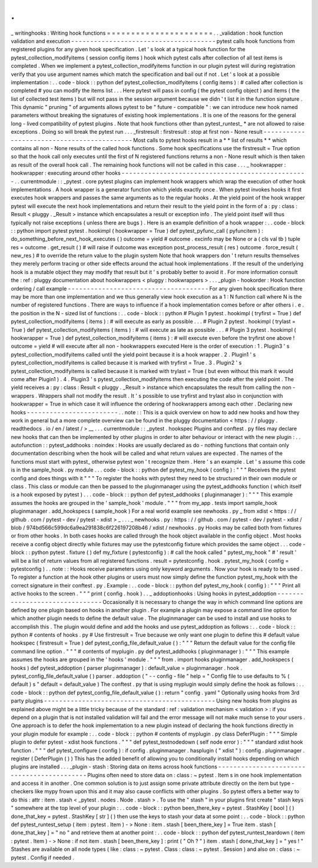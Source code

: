 .
.
_
writinghooks
:
Writing
hook
functions
=
=
=
=
=
=
=
=
=
=
=
=
=
=
=
=
=
=
=
=
=
=
.
.
_validation
:
hook
function
validation
and
execution
-
-
-
-
-
-
-
-
-
-
-
-
-
-
-
-
-
-
-
-
-
-
-
-
-
-
-
-
-
-
-
-
-
-
-
-
-
-
pytest
calls
hook
functions
from
registered
plugins
for
any
given
hook
specification
.
Let
'
s
look
at
a
typical
hook
function
for
the
pytest_collection_modifyitems
(
session
config
items
)
hook
which
pytest
calls
after
collection
of
all
test
items
is
completed
.
When
we
implement
a
pytest_collection_modifyitems
function
in
our
plugin
pytest
will
during
registration
verify
that
you
use
argument
names
which
match
the
specification
and
bail
out
if
not
.
Let
'
s
look
at
a
possible
implementation
:
.
.
code
-
block
:
:
python
def
pytest_collection_modifyitems
(
config
items
)
:
#
called
after
collection
is
completed
#
you
can
modify
the
items
list
.
.
.
Here
pytest
will
pass
in
config
(
the
pytest
config
object
)
and
items
(
the
list
of
collected
test
items
)
but
will
not
pass
in
the
session
argument
because
we
didn
'
t
list
it
in
the
function
signature
.
This
dynamic
"
pruning
"
of
arguments
allows
pytest
to
be
"
future
-
compatible
"
:
we
can
introduce
new
hook
named
parameters
without
breaking
the
signatures
of
existing
hook
implementations
.
It
is
one
of
the
reasons
for
the
general
long
-
lived
compatibility
of
pytest
plugins
.
Note
that
hook
functions
other
than
pytest_runtest_
*
are
not
allowed
to
raise
exceptions
.
Doing
so
will
break
the
pytest
run
.
.
.
_firstresult
:
firstresult
:
stop
at
first
non
-
None
result
-
-
-
-
-
-
-
-
-
-
-
-
-
-
-
-
-
-
-
-
-
-
-
-
-
-
-
-
-
-
-
-
-
-
-
-
-
-
-
-
-
-
-
Most
calls
to
pytest
hooks
result
in
a
*
*
list
of
results
*
*
which
contains
all
non
-
None
results
of
the
called
hook
functions
.
Some
hook
specifications
use
the
firstresult
=
True
option
so
that
the
hook
call
only
executes
until
the
first
of
N
registered
functions
returns
a
non
-
None
result
which
is
then
taken
as
result
of
the
overall
hook
call
.
The
remaining
hook
functions
will
not
be
called
in
this
case
.
.
.
_
hookwrapper
:
hookwrapper
:
executing
around
other
hooks
-
-
-
-
-
-
-
-
-
-
-
-
-
-
-
-
-
-
-
-
-
-
-
-
-
-
-
-
-
-
-
-
-
-
-
-
-
-
-
-
-
-
-
-
-
-
-
-
-
.
.
currentmodule
:
:
_pytest
.
core
pytest
plugins
can
implement
hook
wrappers
which
wrap
the
execution
of
other
hook
implementations
.
A
hook
wrapper
is
a
generator
function
which
yields
exactly
once
.
When
pytest
invokes
hooks
it
first
executes
hook
wrappers
and
passes
the
same
arguments
as
to
the
regular
hooks
.
At
the
yield
point
of
the
hook
wrapper
pytest
will
execute
the
next
hook
implementations
and
return
their
result
to
the
yield
point
in
the
form
of
a
:
py
:
class
:
Result
<
pluggy
.
_Result
>
instance
which
encapsulates
a
result
or
exception
info
.
The
yield
point
itself
will
thus
typically
not
raise
exceptions
(
unless
there
are
bugs
)
.
Here
is
an
example
definition
of
a
hook
wrapper
:
.
.
code
-
block
:
:
python
import
pytest
pytest
.
hookimpl
(
hookwrapper
=
True
)
def
pytest_pyfunc_call
(
pyfuncitem
)
:
do_something_before_next_hook_executes
(
)
outcome
=
yield
#
outcome
.
excinfo
may
be
None
or
a
(
cls
val
tb
)
tuple
res
=
outcome
.
get_result
(
)
#
will
raise
if
outcome
was
exception
post_process_result
(
res
)
outcome
.
force_result
(
new_res
)
#
to
override
the
return
value
to
the
plugin
system
Note
that
hook
wrappers
don
'
t
return
results
themselves
they
merely
perform
tracing
or
other
side
effects
around
the
actual
hook
implementations
.
If
the
result
of
the
underlying
hook
is
a
mutable
object
they
may
modify
that
result
but
it
'
s
probably
better
to
avoid
it
.
For
more
information
consult
the
:
ref
:
pluggy
documentation
about
hookwrappers
<
pluggy
:
hookwrappers
>
.
.
.
_plugin
-
hookorder
:
Hook
function
ordering
/
call
example
-
-
-
-
-
-
-
-
-
-
-
-
-
-
-
-
-
-
-
-
-
-
-
-
-
-
-
-
-
-
-
-
-
-
-
-
-
For
any
given
hook
specification
there
may
be
more
than
one
implementation
and
we
thus
generally
view
hook
execution
as
a
1
:
N
function
call
where
N
is
the
number
of
registered
functions
.
There
are
ways
to
influence
if
a
hook
implementation
comes
before
or
after
others
i
.
e
.
the
position
in
the
N
-
sized
list
of
functions
:
.
.
code
-
block
:
:
python
#
Plugin
1
pytest
.
hookimpl
(
tryfirst
=
True
)
def
pytest_collection_modifyitems
(
items
)
:
#
will
execute
as
early
as
possible
.
.
.
#
Plugin
2
pytest
.
hookimpl
(
trylast
=
True
)
def
pytest_collection_modifyitems
(
items
)
:
#
will
execute
as
late
as
possible
.
.
.
#
Plugin
3
pytest
.
hookimpl
(
hookwrapper
=
True
)
def
pytest_collection_modifyitems
(
items
)
:
#
will
execute
even
before
the
tryfirst
one
above
!
outcome
=
yield
#
will
execute
after
all
non
-
hookwrappers
executed
Here
is
the
order
of
execution
:
1
.
Plugin3
'
s
pytest_collection_modifyitems
called
until
the
yield
point
because
it
is
a
hook
wrapper
.
2
.
Plugin1
'
s
pytest_collection_modifyitems
is
called
because
it
is
marked
with
tryfirst
=
True
.
3
.
Plugin2
'
s
pytest_collection_modifyitems
is
called
because
it
is
marked
with
trylast
=
True
(
but
even
without
this
mark
it
would
come
after
Plugin1
)
.
4
.
Plugin3
'
s
pytest_collection_modifyitems
then
executing
the
code
after
the
yield
point
.
The
yield
receives
a
:
py
:
class
:
Result
<
pluggy
.
_Result
>
instance
which
encapsulates
the
result
from
calling
the
non
-
wrappers
.
Wrappers
shall
not
modify
the
result
.
It
'
s
possible
to
use
tryfirst
and
trylast
also
in
conjunction
with
hookwrapper
=
True
in
which
case
it
will
influence
the
ordering
of
hookwrappers
among
each
other
.
Declaring
new
hooks
-
-
-
-
-
-
-
-
-
-
-
-
-
-
-
-
-
-
-
-
-
-
-
-
.
.
note
:
:
This
is
a
quick
overview
on
how
to
add
new
hooks
and
how
they
work
in
general
but
a
more
complete
overview
can
be
found
in
the
pluggy
documentation
<
https
:
/
/
pluggy
.
readthedocs
.
io
/
en
/
latest
/
>
__
.
.
.
currentmodule
:
:
_pytest
.
hookspec
Plugins
and
conftest
.
py
files
may
declare
new
hooks
that
can
then
be
implemented
by
other
plugins
in
order
to
alter
behaviour
or
interact
with
the
new
plugin
:
.
.
autofunction
:
:
pytest_addhooks
:
noindex
:
Hooks
are
usually
declared
as
do
-
nothing
functions
that
contain
only
documentation
describing
when
the
hook
will
be
called
and
what
return
values
are
expected
.
The
names
of
the
functions
must
start
with
pytest_
otherwise
pytest
won
'
t
recognize
them
.
Here
'
s
an
example
.
Let
'
s
assume
this
code
is
in
the
sample_hook
.
py
module
.
.
.
code
-
block
:
:
python
def
pytest_my_hook
(
config
)
:
"
"
"
Receives
the
pytest
config
and
does
things
with
it
"
"
"
To
register
the
hooks
with
pytest
they
need
to
be
structured
in
their
own
module
or
class
.
This
class
or
module
can
then
be
passed
to
the
pluginmanager
using
the
pytest_addhooks
function
(
which
itself
is
a
hook
exposed
by
pytest
)
.
.
.
code
-
block
:
:
python
def
pytest_addhooks
(
pluginmanager
)
:
"
"
"
This
example
assumes
the
hooks
are
grouped
in
the
'
sample_hook
'
module
.
"
"
"
from
my_app
.
tests
import
sample_hook
pluginmanager
.
add_hookspecs
(
sample_hook
)
For
a
real
world
example
see
newhooks
.
py
_
from
xdist
<
https
:
/
/
github
.
com
/
pytest
-
dev
/
pytest
-
xdist
>
_
.
.
.
_
newhooks
.
py
:
https
:
/
/
github
.
com
/
pytest
-
dev
/
pytest
-
xdist
/
blob
/
974bd566c599dc6a9ea291838c6f226197208b46
/
xdist
/
newhooks
.
py
Hooks
may
be
called
both
from
fixtures
or
from
other
hooks
.
In
both
cases
hooks
are
called
through
the
hook
object
available
in
the
config
object
.
Most
hooks
receive
a
config
object
directly
while
fixtures
may
use
the
pytestconfig
fixture
which
provides
the
same
object
.
.
.
code
-
block
:
:
python
pytest
.
fixture
(
)
def
my_fixture
(
pytestconfig
)
:
#
call
the
hook
called
"
pytest_my_hook
"
#
'
result
'
will
be
a
list
of
return
values
from
all
registered
functions
.
result
=
pytestconfig
.
hook
.
pytest_my_hook
(
config
=
pytestconfig
)
.
.
note
:
:
Hooks
receive
parameters
using
only
keyword
arguments
.
Now
your
hook
is
ready
to
be
used
.
To
register
a
function
at
the
hook
other
plugins
or
users
must
now
simply
define
the
function
pytest_my_hook
with
the
correct
signature
in
their
conftest
.
py
.
Example
:
.
.
code
-
block
:
:
python
def
pytest_my_hook
(
config
)
:
"
"
"
Print
all
active
hooks
to
the
screen
.
"
"
"
print
(
config
.
hook
)
.
.
_
addoptionhooks
:
Using
hooks
in
pytest_addoption
-
-
-
-
-
-
-
-
-
-
-
-
-
-
-
-
-
-
-
-
-
-
-
-
-
-
-
-
-
-
-
Occasionally
it
is
necessary
to
change
the
way
in
which
command
line
options
are
defined
by
one
plugin
based
on
hooks
in
another
plugin
.
For
example
a
plugin
may
expose
a
command
line
option
for
which
another
plugin
needs
to
define
the
default
value
.
The
pluginmanager
can
be
used
to
install
and
use
hooks
to
accomplish
this
.
The
plugin
would
define
and
add
the
hooks
and
use
pytest_addoption
as
follows
:
.
.
code
-
block
:
:
python
#
contents
of
hooks
.
py
#
Use
firstresult
=
True
because
we
only
want
one
plugin
to
define
this
#
default
value
hookspec
(
firstresult
=
True
)
def
pytest_config_file_default_value
(
)
:
"
"
"
Return
the
default
value
for
the
config
file
command
line
option
.
"
"
"
#
contents
of
myplugin
.
py
def
pytest_addhooks
(
pluginmanager
)
:
"
"
"
This
example
assumes
the
hooks
are
grouped
in
the
'
hooks
'
module
.
"
"
"
from
.
import
hooks
pluginmanager
.
add_hookspecs
(
hooks
)
def
pytest_addoption
(
parser
pluginmanager
)
:
default_value
=
pluginmanager
.
hook
.
pytest_config_file_default_value
(
)
parser
.
addoption
(
"
-
-
config
-
file
"
help
=
"
Config
file
to
use
defaults
to
%
(
default
)
s
"
default
=
default_value
)
The
conftest
.
py
that
is
using
myplugin
would
simply
define
the
hook
as
follows
:
.
.
code
-
block
:
:
python
def
pytest_config_file_default_value
(
)
:
return
"
config
.
yaml
"
Optionally
using
hooks
from
3rd
party
plugins
-
-
-
-
-
-
-
-
-
-
-
-
-
-
-
-
-
-
-
-
-
-
-
-
-
-
-
-
-
-
-
-
-
-
-
-
-
-
-
-
-
-
-
-
-
Using
new
hooks
from
plugins
as
explained
above
might
be
a
little
tricky
because
of
the
standard
:
ref
:
validation
mechanism
<
validation
>
:
if
you
depend
on
a
plugin
that
is
not
installed
validation
will
fail
and
the
error
message
will
not
make
much
sense
to
your
users
.
One
approach
is
to
defer
the
hook
implementation
to
a
new
plugin
instead
of
declaring
the
hook
functions
directly
in
your
plugin
module
for
example
:
.
.
code
-
block
:
:
python
#
contents
of
myplugin
.
py
class
DeferPlugin
:
"
"
"
Simple
plugin
to
defer
pytest
-
xdist
hook
functions
.
"
"
"
def
pytest_testnodedown
(
self
node
error
)
:
"
"
"
standard
xdist
hook
function
.
"
"
"
def
pytest_configure
(
config
)
:
if
config
.
pluginmanager
.
hasplugin
(
"
xdist
"
)
:
config
.
pluginmanager
.
register
(
DeferPlugin
(
)
)
This
has
the
added
benefit
of
allowing
you
to
conditionally
install
hooks
depending
on
which
plugins
are
installed
.
.
.
_plugin
-
stash
:
Storing
data
on
items
across
hook
functions
-
-
-
-
-
-
-
-
-
-
-
-
-
-
-
-
-
-
-
-
-
-
-
-
-
-
-
-
-
-
-
-
-
-
-
-
-
-
-
-
-
-
-
Plugins
often
need
to
store
data
on
:
class
:
~
pytest
.
Item
\
s
in
one
hook
implementation
and
access
it
in
another
.
One
common
solution
is
to
just
assign
some
private
attribute
directly
on
the
item
but
type
-
checkers
like
mypy
frown
upon
this
and
it
may
also
cause
conflicts
with
other
plugins
.
So
pytest
offers
a
better
way
to
do
this
:
attr
:
item
.
stash
<
_pytest
.
nodes
.
Node
.
stash
>
.
To
use
the
"
stash
"
in
your
plugins
first
create
"
stash
keys
"
somewhere
at
the
top
level
of
your
plugin
:
.
.
code
-
block
:
:
python
been_there_key
=
pytest
.
StashKey
[
bool
]
(
)
done_that_key
=
pytest
.
StashKey
[
str
]
(
)
then
use
the
keys
to
stash
your
data
at
some
point
:
.
.
code
-
block
:
:
python
def
pytest_runtest_setup
(
item
:
pytest
.
Item
)
-
>
None
:
item
.
stash
[
been_there_key
]
=
True
item
.
stash
[
done_that_key
]
=
"
no
"
and
retrieve
them
at
another
point
:
.
.
code
-
block
:
:
python
def
pytest_runtest_teardown
(
item
:
pytest
.
Item
)
-
>
None
:
if
not
item
.
stash
[
been_there_key
]
:
print
(
"
Oh
?
"
)
item
.
stash
[
done_that_key
]
=
"
yes
!
"
Stashes
are
available
on
all
node
types
(
like
:
class
:
~
pytest
.
Class
:
class
:
~
pytest
.
Session
)
and
also
on
:
class
:
~
pytest
.
Config
if
needed
.
